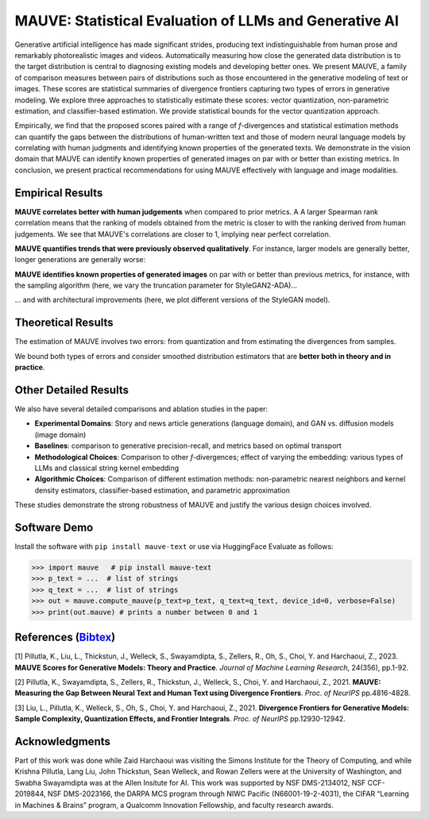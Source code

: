 


MAUVE: Statistical Evaluation of LLMs and Generative AI
=========================================================================

.. raw:: html

    <div style="text-align: center">
        <table align=center>
            <tr> 
                <h5 style="font-weight:normal, text-align: center">
                    <a href="https://krishnap25.github.io">Krishna Pillutla</a><sup>1*</sup>,
                    <a href="https://langliu95.github.io/">Lang Liu</a><sup>2*</sup>,
                    <a href="https://johnthickstun.com/">John Thickstun</a><sup>3</sup>,
                    <a href="https://wellecks.com/">Sean Welleck</a><sup>4</sup>,
                    <a href="https://swabhs.com/"> Swabha Swayamdipta </a><sup>5</sup>, <br>
                    <a href="https://rowanzellers.com/">Rowan Zellers</a><sup>6</sup>,
                    <a href="https://homes.cs.washington.edu/~sewoong/">Sewoong Oh</a><sup>7</sup>,
                    <a href="https://homes.cs.washington.edu/~yejin/">Yejin Choi</a><sup>7, 8</sup>,
                    <a href="http://faculty.washington.edu/zaid/">Zaid Harchaoui</a><sup>7</sup>
                </h5>
            </tr>
            <tr>
                  <h6 style="font-weight:normal">
                    <sup>1</sup>IIT Madras,
                    <sup>2</sup>Citadel Securities,
                    <sup>3</sup>Stanford University,
                    <sup>4</sup>CMU, 
                    <sup>5</sup>USC,
                    <sup>6</sup>OpenAI, <br>
                    <sup>7</sup>University of Washington, 
                    <sup>8</sup>Allen Institute for Artificial Intelligence
                    <br>
                    <sup>*</sup>Equal Contribution
                  </h6>
            </tr>
            <tr>
                  <h4 style="font-weight:normal">
                    <i><b>NeurIPS 2021 Outstanding Paper Award</b></i>
                  </h4>
            </tr>
            <tr>
                  <h4 style="font-weight:normal">
                    <b>Papers</b>:
                    <a href="https://www.jmlr.org/papers/volume24/23-0023/23-0023.pdf">
                      JMLR '23</a>,  &nbsp; 
                    <a href="https://arxiv.org/pdf/2102.01454">
                      NeurIPS '21a</a>,  
                    <a href="https://arxiv.org/pdf/2106.07898">
                      NeurIPS '21b</a>  
                    <br> <br>
                    <b>Software</b>:
                    <a href="https://github.com/krishnap25/mauve">
                      Pip Package</a>,  &nbsp; 
                    <a href="https://huggingface.co/spaces/evaluate-metric/mauve">
                      HuggingFace Evaluate</a>,  &nbsp; 
                    <a href="https://github.com/krishnap25/mauve-experiments">
                      Full Code
                    </a>  &nbsp; 
                  </h4>
            </tr>
        </table>
    </div>

..
    This is a comment


.. image:: fig/illustration.png
    :width: 900px
    :align: center
    :alt: alternate text


Generative artificial intelligence has made significant strides, producing text indistinguishable from human prose and remarkably photorealistic images and videos. Automatically measuring how close the generated data distribution is to the target distribution is central to diagnosing existing models and developing better ones. We present MAUVE, a family of comparison measures between pairs of distributions such as those encountered in the generative modeling of text or images. These scores are statistical summaries of divergence frontiers capturing two types of errors in generative modeling. We explore three approaches to statistically estimate these scores: vector quantization, non-parametric estimation, and classifier-based estimation. We provide statistical bounds for the vector quantization approach.

Empirically, we find that the proposed scores paired with a range of 
*f*-divergences and statistical estimation methods can quantify the gaps between the distributions of human-written text and those of modern neural language models by correlating with human judgments and identifying known properties of the generated texts. We demonstrate in the vision domain that MAUVE can identify known properties of generated images on par with or better than existing metrics. In conclusion, we present practical recommendations for using MAUVE effectively with language and image modalities.

Empirical Results
------------------

.. raw:: html

    <div style="text-align: center">
        <table align=center>
            <tr> 
                <h3 style="font-weight:normal, text-align: center">
                    Measuring the Gap Between Model-Generated Text and Human Text
                </h3>
            </tr>
        </table>
    </div>

**MAUVE correlates better with human judgements** when compared to prior metrics. A A larger Spearman rank correlation means that the ranking of models obtained from the metric is closer to with the ranking derived from human judgements. We see that MAUVE's correlations are closer to 1, implying near perfect correlation.

.. image:: fig/results1.png
    :width: 900px
    :align: center
    :alt: alternate text

**MAUVE quantifies trends that were previously observed qualitatively**. For instance, larger models are generally better, longer generations are generally worse:

.. image:: fig/results2.png
    :width: 800px
    :align: center
    :alt: alternate text

.. raw:: html

    <div style="text-align: center">
        <table align=center>
            <tr> 
                <h3 style="font-weight:normal, text-align: center">
                    Measuring the Gap Between Generated and Real Images
                </h3>
            </tr>
        </table>
    </div>


**MAUVE identifies known properties of generated images** on par with or better than previous metrics, for instance, with the sampling algorithm (here, we vary the truncation parameter for StyleGAN2-ADA)...

.. image:: fig/results3.png
    :width: 800px
    :align: center
    :alt: alternate text

\.\.\. and with architectural improvements (here, we plot different versions of the StyleGAN model).

.. image:: fig/results4.png
    :width: 800px
    :align: center
    :alt: alternate text


Theoretical Results
--------------------

The estimation of MAUVE involves two errors: from quantization and from estimating the divergences from samples.

.. image:: fig/theory1.png
    :width: 500px
    :align: center
    :alt: alternate text

We bound both types of errors and consider smoothed distribution estimators that are **better both in theory and in practice**.

.. image:: fig/theory2.png
    :width: 900px
    :align: center
    :alt: alternate text

Other Detailed Results
-----------------------

We also have several detailed comparisons and ablation studies in the paper:

* **Experimental Domains**: Story and news article generations (language domain), and GAN vs. diffusion models (image domain)
* **Baselines**: comparison to generative precision-recall, and metrics based on optimal transport
* **Methodological Choices**: Comparison to other *f*-divergences; effect of varying the embedding: various types of LLMs and classical string kernel embedding
* **Algorithmic Choices**: Comparison of different estimation methods: non-parametric nearest neighbors and kernel density estimators, classifier-based estimation, and parametric approximation

These studies demonstrate the strong robustness of MAUVE and justify the various design choices involved.

Software Demo
--------------

Install the software with ``pip install mauve-text`` or use via HuggingFace Evaluate
as follows:

.. code-block:: python

    >>> import mauve   # pip install mauve-text
    >>> p_text = ...  # list of strings
    >>> q_text = ...  # list of strings
    >>> out = mauve.compute_mauve(p_text=p_text, q_text=q_text, device_id=0, verbose=False)
    >>> print(out.mauve) # prints a number between 0 and 1


.. raw:: html

    For more details, please see the documentation of 
    <a href="https://krishnap25.github.io/mauve/"><b>MAUVE pip package</b></a> or 
    <a href="https://huggingface.co/spaces/evaluate-metric/mauve"><b>MAUVE's page on HuggingFace Evaluate</b></a>.


References (`Bibtex <_static/bibtex.bib>`_)
-------------------------------------------

[1]  Pillutla, K., Liu, L., Thickstun, J., Welleck, S., Swayamdipta, S., Zellers, R., Oh, S., Choi, Y. and Harchaoui, Z., 2023. **MAUVE Scores for Generative Models: Theory and Practice**. *Journal of Machine Learning Research*, 24(356), pp.1-92.

[2] Pillutla, K., Swayamdipta, S., Zellers, R., Thickstun, J., Welleck, S., Choi, Y. and Harchaoui, Z., 2021. **MAUVE: Measuring the Gap Between Neural Text and Human Text using Divergence Frontiers**. *Proc. of NeurIPS* pp.4816-4828.

[3] Liu, L., Pillutla, K., Welleck, S., Oh, S., Choi, Y. and Harchaoui, Z., 2021. **Divergence Frontiers for Generative Models: Sample Complexity, Quantization Effects, and Frontier Integrals**. *Proc. of NeurIPS* pp.12930-12942.

Acknowledgments
----------------
Part of this work was done while Zaid Harchaoui was visiting the Simons Institute for
the Theory of Computing, and while Krishna Pillutla, Lang Liu, John Thickstun, Sean Welleck, and Rowan Zellers were at the University of Washington, and Swabha Swayamdipta was at the Allen Insitute for AI. This work was supported by NSF
DMS-2134012, NSF CCF-2019844, NSF DMS-2023166, the DARPA MCS program through
NIWC Pacific (N66001-19-2-4031), the CIFAR “Learning in Machines & Brains” program,
a Qualcomm Innovation Fellowship, and faculty research awards.
